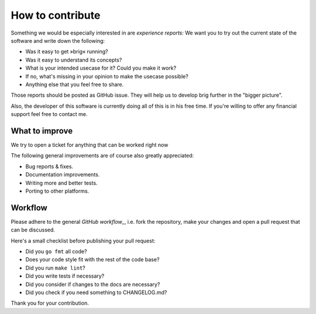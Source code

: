 How to contribute
=================

Something we would be especially interested in are *experience reports:* We
want you to try out the current state of the software and write down the
following:

- Was it easy to get »brig« running?
- Was it easy to understand its concepts?
- What is your intended usecase for it? Could you make it work?
- If no, what's missing in your opinion to make the usecase possible?
- Anything else that you feel free to share.

Those reports should be posted as GitHub issue. They will help us to develop
brig further in the "bigger picture".

Also, the developer of this software is currently doing all of this is in his
free time. If you're willing to offer any financial support feel free to
contact me.

What to improve
---------------

We try to open a ticket for anything that can be worked right now

The following general improvements are of course also greatly appreciated:

- Bug reports & fixes.
- Documentation improvements.
- Writing more and better tests.
- Porting to other platforms.

Workflow
--------

Please adhere to the general `GitHub workflow_`, i.e. fork the repository,
make your changes and open a pull request that can be discussed.

.. _`Github workflow`: https://help.github.com/articles/about-pull-requests

Here's a small checklist before publishing your pull request:

* Did you ``go fmt`` all code?
* Does your code style fit with the rest of the code base?
* Did you run ``make lint``?
* Did you write tests if necessary?
* Did you consider if changes to the docs are necessary?
* Did you check if you need something to CHANGELOG.md?

Thank you for your contribution.
